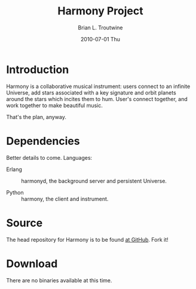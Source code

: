 #+TITLE:     Harmony Project
#+AUTHOR:    Brian L. Troutwine
#+EMAIL:     brian@troutwine.us
#+DATE:      2010-07-01 Thu
#+LANGUAGE:  en
#+OPTIONS:   H:3 num:t toc:t \n:nil @:t ::t |:t ^:t -:t f:t *:t <:t
#+OPTIONS:   TeX:t LaTeX:nil skip:nil d:nil todo:t pri:nil tags:not-in-toc
#+INFOJS_OPT: view:nil toc:nil ltoc:t mouse:underline buttons:0 path:http://orgmode.org/org-info.js
#+EXPORT_SELECT_TAGS: export
#+EXPORT_EXCLUDE_TAGS: noexport
#+LINK_UP:
#+LINK_HOME:
#+STYLE:    <link rel="stylesheet" type="text/css" href="css/stylesheet.css" />

* Introduction

Harmony is a collaborative musical instrument: users connect
to an infinite Universe, add stars associated with a key
signature and orbit planets around the stars which incites
them to hum. User's connect together, and work together to
make beautiful music.

That's the plan, anyway.

* Dependencies

Better details to come. Languages:

+ Erlang :: harmonyd, the background server and persistent
            Universe.

+ Python :: harmony, the client and instrument.

* Source

The head repository for Harmony is to be found [[http://github.com/blt/Harmony][at GitHub]]. Fork
it!

* Download

There are no binaries available at this time.
